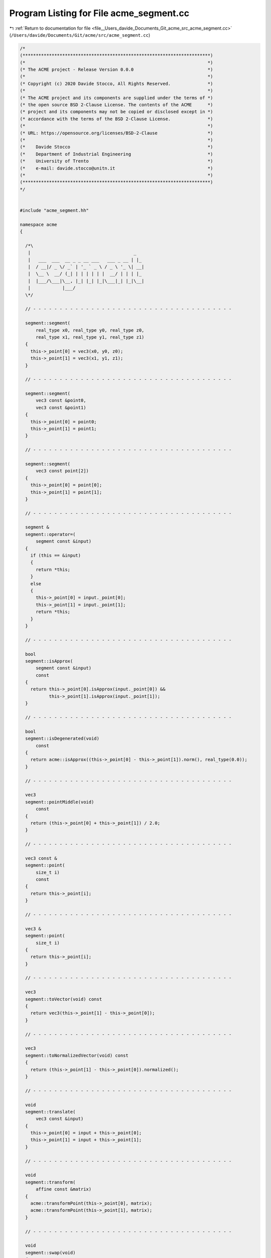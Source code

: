 
.. _program_listing_file__Users_davide_Documents_Git_acme_src_acme_segment.cc:

Program Listing for File acme_segment.cc
========================================

|exhale_lsh| :ref:`Return to documentation for file <file__Users_davide_Documents_Git_acme_src_acme_segment.cc>` (``/Users/davide/Documents/Git/acme/src/acme_segment.cc``)

.. |exhale_lsh| unicode:: U+021B0 .. UPWARDS ARROW WITH TIP LEFTWARDS

.. code-block:: cpp

   /*
   (***********************************************************************)
   (*                                                                     *)
   (* The ACME project - Release Version 0.0.0                            *)
   (*                                                                     *)
   (* Copyright (c) 2020 Davide Stocco, All Rights Reserved.              *)
   (*                                                                     *)
   (* The ACME project and its components are supplied under the terms of *)
   (* the open source BSD 2-Clause License. The contents of the ACME      *)
   (* project and its components may not be copied or disclosed except in *)
   (* accordance with the terms of the BSD 2-Clause License.              *)
   (*                                                                     *)
   (* URL: https://opensource.org/licenses/BSD-2-Clause                   *)
   (*                                                                     *)
   (*    Davide Stocco                                                    *)
   (*    Department of Industrial Engineering                             *)
   (*    University of Trento                                             *)
   (*    e-mail: davide.stocco@unitn.it                                   *)
   (*                                                                     *)
   (***********************************************************************)
   */
   
   
   #include "acme_segment.hh"
   
   namespace acme
   {
   
     /*\
      |                                       _   
      |   ___  ___  __ _ _ __ ___   ___ _ __ | |_ 
      |  / __|/ _ \/ _` | '_ ` _ \ / _ \ '_ \| __|
      |  \__ \  __/ (_| | | | | | |  __/ | | | |_ 
      |  |___/\___|\__, |_| |_| |_|\___|_| |_|\__|
      |            |___/                          
     \*/
   
     // - - - - - - - - - - - - - - - - - - - - - - - - - - - - - - - - - - - - - -
   
     segment::segment(
         real_type x0, real_type y0, real_type z0,
         real_type x1, real_type y1, real_type z1)
     {
       this->_point[0] = vec3(x0, y0, z0);
       this->_point[1] = vec3(x1, y1, z1);
     }
   
     // - - - - - - - - - - - - - - - - - - - - - - - - - - - - - - - - - - - - - -
   
     segment::segment(
         vec3 const &point0,
         vec3 const &point1)
     {
       this->_point[0] = point0;
       this->_point[1] = point1;
     }
   
     // - - - - - - - - - - - - - - - - - - - - - - - - - - - - - - - - - - - - - -
   
     segment::segment(
         vec3 const point[2])
     {
       this->_point[0] = point[0];
       this->_point[1] = point[1];
     }
   
     // - - - - - - - - - - - - - - - - - - - - - - - - - - - - - - - - - - - - - -
   
     segment &
     segment::operator=(
         segment const &input)
     {
       if (this == &input)
       {
         return *this;
       }
       else
       {
         this->_point[0] = input._point[0];
         this->_point[1] = input._point[1];
         return *this;
       }
     }
   
     // - - - - - - - - - - - - - - - - - - - - - - - - - - - - - - - - - - - - - -
   
     bool
     segment::isApprox(
         segment const &input)
         const
     {
       return this->_point[0].isApprox(input._point[0]) &&
              this->_point[1].isApprox(input._point[1]);
     }
   
     // - - - - - - - - - - - - - - - - - - - - - - - - - - - - - - - - - - - - - -
   
     bool
     segment::isDegenerated(void)
         const
     {
       return acme::isApprox((this->_point[0] - this->_point[1]).norm(), real_type(0.0));
     }
   
     // - - - - - - - - - - - - - - - - - - - - - - - - - - - - - - - - - - - - - -
   
     vec3
     segment::pointMiddle(void)
         const
     {
       return (this->_point[0] + this->_point[1]) / 2.0;
     }
   
     // - - - - - - - - - - - - - - - - - - - - - - - - - - - - - - - - - - - - - -
   
     vec3 const &
     segment::point(
         size_t i)
         const
     {
       return this->_point[i];
     }
   
     // - - - - - - - - - - - - - - - - - - - - - - - - - - - - - - - - - - - - - -
   
     vec3 &
     segment::point(
         size_t i)
     {
       return this->_point[i];
     }
   
     // - - - - - - - - - - - - - - - - - - - - - - - - - - - - - - - - - - - - - -
   
     vec3
     segment::toVector(void) const
     {
       return vec3(this->_point[1] - this->_point[0]);
     }
   
     // - - - - - - - - - - - - - - - - - - - - - - - - - - - - - - - - - - - - - -
   
     vec3
     segment::toNormalizedVector(void) const
     {
       return (this->_point[1] - this->_point[0]).normalized();
     }
   
     // - - - - - - - - - - - - - - - - - - - - - - - - - - - - - - - - - - - - - -
   
     void
     segment::translate(
         vec3 const &input)
     {
       this->_point[0] = input + this->_point[0];
       this->_point[1] = input + this->_point[1];
     }
   
     // - - - - - - - - - - - - - - - - - - - - - - - - - - - - - - - - - - - - - -
   
     void
     segment::transform(
         affine const &matrix)
     {
       acme::transformPoint(this->_point[0], matrix);
       acme::transformPoint(this->_point[1], matrix);
     }
   
     // - - - - - - - - - - - - - - - - - - - - - - - - - - - - - - - - - - - - - -
   
     void
     segment::swap(void)
     {
       vec3 tmp_point(this->_point[0]);
       this->_point[0] = this->_point[1];
       this->_point[1] = tmp_point;
     }
   
     // - - - - - - - - - - - - - - - - - - - - - - - - - - - - - - - - - - - - - -
   
     void
     segment::clamp(
         box &input)
         const
     {
       input.minX(acme::min(this->_point[0].x(), this->_point[1].x()));
       input.minY(acme::min(this->_point[0].y(), this->_point[1].y()));
       input.minZ(acme::min(this->_point[0].z(), this->_point[1].z()));
       input.maxX(acme::max(this->_point[0].x(), this->_point[1].x()));
       input.maxY(acme::max(this->_point[0].y(), this->_point[1].y()));
       input.maxZ(acme::max(this->_point[0].z(), this->_point[1].z()));
     }
   
     // - - - - - - - - - - - - - - - - - - - - - - - - - - - - - - - - - - - - - -
   
     real_type
     segment::length(void) const
     {
       return (this->_point[0] - this->_point[1]).norm();
     }
   
     // - - - - - - - - - - - - - - - - - - - - - - - - - - - - - - - - - - - - - -
   
     bool
     segment::isInside(
         vec3 const &point)
         const
     {
       real_type d0 = this->length();
       real_type d1 = (point - this->_point[0]).norm();
       real_type d2 = (point - this->_point[1]).norm();
       return acme::abs(d0 - d1 - d2) <= acme::Epsilon;
     }
   
     // - - - - - - - - - - - - - - - - - - - - - - - - - - - - - - - - - - - - - -
   
   } // namespace acme
   
   ///
